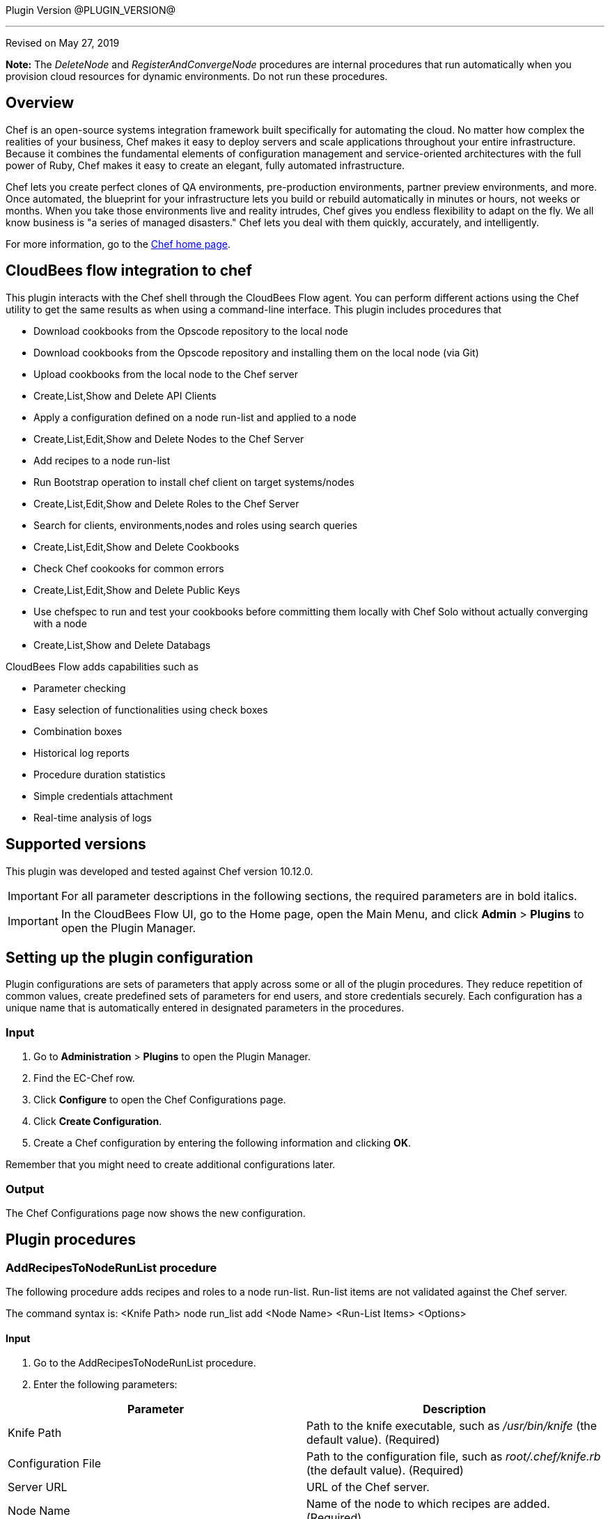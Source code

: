 Plugin Version @PLUGIN_VERSION@

'''''

Revised on May 27, 2019

*Note:* The __DeleteNode__ and __RegisterAndConvergeNode__ procedures are internal procedures that run automatically when you provision cloud resources for dynamic environments. Do not run these procedures.

== Overview

Chef is an open-source systems integration framework built specifically for automating the cloud. No matter how complex the realities of your business, Chef makes it easy to deploy servers and scale applications throughout your entire infrastructure. Because it combines the fundamental elements of configuration management and service-oriented architectures with the full power of Ruby, Chef makes it easy to create an elegant, fully automated infrastructure.

Chef lets you create perfect clones of QA environments, pre-production environments, partner preview environments, and more. Once automated, the blueprint for your infrastructure lets you build or rebuild automatically in minutes or hours, not weeks or months. When you take those environments live and reality intrudes, Chef gives you endless flexibility to adapt on the fly. We all know business is "a series of managed disasters." Chef lets you deal with them quickly, accurately, and intelligently.

For more information, go to the http://www.opscode.com/chef/[Chef home page].

== CloudBees flow integration to chef

This plugin interacts with the Chef shell through the CloudBees Flow agent. You can perform different actions using the Chef utility to get the same results as when using a command-line interface. This plugin includes procedures that

* Download cookbooks from the Opscode repository to the local node
* Download cookbooks from the Opscode repository and installing them on the local node (via Git)
* Upload cookbooks from the local node to the Chef server
* Create,List,Show and Delete API Clients
* Apply a configuration defined on a node run-list and applied to a node
* Create,List,Edit,Show and Delete Nodes to the Chef Server
* Add recipes to a node run-list
* Run Bootstrap operation to install chef client on target systems/nodes
* Create,List,Edit,Show and Delete Roles to the Chef Server
* Search for clients, environments,nodes and roles using search queries
* Create,List,Edit,Show and Delete Cookbooks
* Check Chef cookooks for common errors
* Create,List,Edit,Show and Delete Public Keys
* Use chefspec to run and test your cookbooks before committing them locally with Chef Solo without actually converging with a node
* Create,List,Show and Delete Databags

CloudBees Flow adds capabilities such as

* Parameter checking
* Easy selection of functionalities using check boxes
* Combination boxes
* Historical log reports
* Procedure duration statistics
* Simple credentials attachment
* Real-time analysis of logs

== Supported versions

This plugin was developed and tested against Chef version 10.12.0.

IMPORTANT: For all parameter descriptions in the following sections, the required parameters are in [.required]#bold italics#.

IMPORTANT: In the CloudBees Flow UI, go to the Home page, open the Main Menu, and click *Admin* > *Plugins* to open the Plugin Manager.

[[CreateConfiguration]]


[[setupconfig]]
== Setting up the plugin configuration

Plugin configurations are sets of parameters that apply across some or all of the plugin procedures. They reduce repetition of common values, create predefined sets of parameters for end users, and store credentials securely. Each configuration has a unique name that is automatically entered in designated parameters in the procedures.

=== Input

. Go to *Administration* > *Plugins* to open the Plugin Manager.
. Find the EC-Chef row.
. Click *Configure* to open the Chef Configurations page.
. Click *Create Configuration*.
. Create a Chef configuration by entering the following information and clicking *OK*.

Remember that you might need to create additional configurations later.

=== Output

The Chef Configurations page now shows the new configuration.

[[procedures]]
== Plugin procedures

[[AddRecipesToNodeRunList]]


=== AddRecipesToNodeRunList procedure

The following procedure adds recipes and roles to a node run-list. Run-list items are not validated against the Chef server.

The command syntax is: <Knife Path> node run_list add <Node Name> <Run-List Items> <Options>

==== Input

. Go to the AddRecipesToNodeRunList procedure.
. Enter the following parameters:


[cols=",",options="header",]
|===
|Parameter |Description
|Knife Path |Path to the knife executable, such as _/usr/bin/knife_ (the default value). (Required)
|Configuration File |Path to the configuration file, such as _root/.chef/knife.rb_ (the default value). (Required)
|Server URL |URL of the Chef server.
|Node Name |Name of the node to which recipes are added. (Required)
|Run-List Items |Run-list items to add to the node run-list. You must enclose the items in quotes when roles are added, roles are combined with recipes, the fully qualified recipe format is used, or the cookbook recipe format is used. The run-list items are not validated against the Chef server.
|Verbose |Displays the more-verbose output format when checked.
|After Item |Item in the node run-list that determines where new items are added. The new items are added to the node run-list after the specified item, such as recipe[my_recipe].
|===

==== Output

After the job runs, you can view the results on the Job Details page in CloudBees Flow. In the *AddRecipesToNodeRunList* step, click the Log button to see the diagnostic information.

[[Bootstrap]]


=== Bootstrap procedure

The following procedure invokes the knife bootstrap subcommand to run a bootstrap operation that installs the chef-client on the target system. The bootstrap operation must specify the IP address or FQDN of the target system.

The command syntax is: <Knife Path> bootstrap <FQDN or IP Address > <Options>

==== Input

. Go to the Bootstrap procedure.
. Enter the following parameters:


[cols=",",options="header",]
|===
|Parameter |Description
|Knife Path |Path to the knife executable, such as _/usr/bin/knife_ (the default value). (Required)
|FQDN or Node IP |Provide the IP address of the node to be bootstrapped. (Required)
|SSH Agent Forwarding |If checked enables ssh agent forwarding.
|Verify API Cert |Verify the SSL certificate on the Chef server. When true, the chef-client always verifies the SSL certificate. When false, the chef-client uses the value of ssl_verify_mode to determine if the SSL certificate requires verification. If this option is not specified, the setting for verify_api_cert in the configuration file is applied
|Disable Host key verify |Use --no-host-key-verify to disable host key verification. Default setting: --host-key-verify.
|Prerelease gems |Install pre-release gems.
|Use sudo password |Perform a bootstrap operation with sudo; specify the password with the -P (or --ssh-password) option.
|Sudo |Execute a bootstrap operation with sudo.
|Bootstrap Curl options |Specify arbitrary options to be added to the bootstrap command when using Curl
|Bootstrap install command |Execute a custom installation command sequence for the chef-client.
|Bootstrap install sh |Fetch and execute an installation script at the specified URL
|Bootstrap no proxy |The proxy server for the node that is the target of a bootstrap operation.
|Bootstrap proxy |The proxy server for the node that is the target of a bootstrap operation.
|Bootstrap vault file |The path to a JSON file that contains a list of vaults and items to be updated.
|Bootstrap vault item |A single vault and item to update as vault item.
|Bootstrap vault JSON |A JSON string that contains a list of vaults and items to be updated.
|Bootstrap version |The version of the chef-client to install.
|Bootstrap Wget options |Specify arbitrary options to be added to the bootstrap command when using GNU Wget. This option may not be used in the same command with --bootstrap-install-command.
|Environment |The name of the environment. When this option is added to a command, the command will run only against the named environment.
|SSH Gateway |The SSH tunnel or gateway that is used to run a bootstrap action on a machine that is not accessible from the workstation.
|Hint |Ohai hints are used to tell Ohai something about the system that it is running on that it would not be able to discover itself
|Identify File |The SSH identity file used for authentication. Key-based authentication is recommended.
|JSON Attributes |A JSON string that is added to the first run of a chef-client
|Node name |The name of the node.
|SSH port |The SSH port.
|Run list |A comma-separated list of roles and/or recipes to be applied.
|Secret key within databag item |The encryption key that is used for values contained within a data bag item.
|Secret key path |The path to the file that contains the encryption key.
|Bootstrap template |The bootstrap template to use. This may be the name of a bootstrap template or it may be the full path to an Embedded Ruby (ERB) template that defines a custom bootstrap. Default value: chef-full, which installs the chef-client using the omnibus installer on all supported platforms
|Debug log-level |Run the initial chef-client run at the debug log-level (e.g. chef-client -l debug).
|SSH username |The SSH user name.
|SSH password |The SSH password.
|SSL verify mode |Set the verify mode for HTTPS requests.Use none to do no validation of SSL certificates.Use peer to do validation of all SSL certificates, including the Chef server connections, S3 connections, and any HTTPS remote_file resource URLs used in the chef-client run. This is the recommended setting.
|Additional options |Additional options if any.
|===

==== Output

After the job runs, you can view the results on the Job Details page in CloudBees Flow. In the *Bootstrap* step, click the Log button to see the diagnostic information.

[[CookbookLinting]]


=== CookbookLinting procedure

The following procedure makes use of the foodcritic linting tool to check your Chef cookbooks for common problems.It comes with 47 built-in rules that identify problems ranging from simple style inconsistencies to difficult to diagnose issues that will hurt in production.

The command syntax is: foodcritic <Cookbook Path> <Options>

==== Input

. Go to the CookbookLinting procedure.
. Enter the following parameters:


[cols=",",options="header",]
|===
|Parameter |Description
|Cookbook Path |Path of Cookbook. (Required)
|Failure Tags |Use to trigger a build failure if any of the specified tags are matched.
|Rules Path |Use to specify the path to a file that contains additional Foodcritic rules.
|Grammer Path |Use to specify the path to a file that contains additional grammar used when validating search syntax
|Checked Tags |Use to only the specified tags when checking against Foodcritic rules.
|Show FoodCritic Version |Use to display the version of Foodcritic.
|Show Context |Use to show lines matched against Foodcritic rules, rather than the default summary.
|REPL |Use to drop into a REPL for interactive rule editing.
|Additional options |Additional options if any.
|===

==== Output

After the job runs, you can view the results on the Job Details page in CloudBees Flow. In the *CookbookLinting* step, click the Log button to see the diagnostic information.

[[CookbookUnitTesting]]


=== CookbookUnitTesting procedure

The following procedure uses rspec utility to run and test your cookbooks before committing them locally with Chef Solo without actually converging with a node.

The command syntax is: chef exec rspec < Cookbook Ppath > <Options>

==== Input

. Go to the CookbookUnitTesting procedure.
. Enter the following parameters:


[cols=",",options="header",]
|===
|Parameter |Description
|Spec Path |Provide the path to the Spec file or folder. (Required)
|Server URL |Provide the URL of the Chef Server to use
|Load Path |Specify PATH to add to $LOAD_PATH (may be used more than once).
|Default Path |Set the default path where RSpec looks for examples (can be a path to a file or a directory)
|Example |Run examples whose full nested names include STRING (may be used more than once).
|Tag |Run examples with the specified tag, or exclude examples by adding ~ before the tag
|Exclude Pattern |Load files except those matching pattern. Opposite effect of --pattern.
|Pattern |Load files matching pattern .Default: "spec/**/*_spec.rb"
|Profiling |Enable profiling of examples and list the slowest examples (default: 10)
|Deprecation File Path |Write deprecation warnings to a file instead of $stderr.
|Out File Path |Write output to a file instead of $stdout. This option applies to the previously specified --format, or the default format if no format is specified
|Format |Choose a formatter. [p]rogress (default - dots) [d]ocumentation (group and example names) [h]tml [j]son custom formatter class name
|Failure Exit Code |Override the exit code used when there are failing specs.
|DRb Port |Port to connect to the DRb server.
|Require Path |Require a file.
|Options Path |Specify the path to a custom options file.
|Order |Run examples by the specified order type. [defined] examples and groups are run in the order they are defined [rand] randomize the order of groups and examples [random] alias for rand [random:SEED] e.g. --order random:123
|Seed |Equivalent of --order rand:SEED..
|Next Failure |Apply `--only-failures` and abort after one failure.
|Only Failures |Filter to just the examples that failed the last time they ran.
|Backtrace |Enable full backtrace
|Warnings |Enable ruby warnings.
|Color |Enable color in the output
|Bisect |Repeatedly runs the suite in order to isolate the failures to the smallest reproducible case.
|Initialize with RSpec |Initialize your project with RSpec.
|DRb |Run examples via DRb.
|Abort On First Failure |Abort the run on first failure.
|Dry Run |Print the formatter output of your suite without running any examples or hooks.
|Additional options |Additional options if any
|===

==== Output

After the job runs, you can view the results on the Job Details page in CloudBees Flow. In the *Cookbook Unit Testing* step, click the Log button to see the diagnostic information.

[[CreateClient]]


=== CreateClient procedure

The following procedure is used to create API clients.

The command syntax is: <Knife Path> client create < Client Name > <Options>

==== Input

. Go to the CreateClient procedure.
. Enter the following parameters:


[cols=",",options="header",]
|===
|Parameter |Description
|Knife Path |Provide the path to the knife executable e.g /usr/bin/knife (This is the default value). (Required).
|Client Name |Mention the name of the client. This process will generate an RSA key pair for the named API client. The public key will be stored on the Chef server and the private key will be displayed on STDOUT or written to a named file. (Required)
|Admin |Create a client as an admin client. This is required for any user to access Open Source Chef as an administrator. This option only works when used with the open source Chef server and will have no effect when used with Enterprise Chef..
|Save key to file |Save a private key to the specified file name.
|Validator |Use to create the client as the chef-validator. Default value: true.
|Additional options |Additional options if any.
|===

==== Output

After the job runs, you can view the results on the Job Details page in CloudBees Flow. In the *CreateClient* step, click the Log button to see the diagnostic information.

[[CreateClientKey]]


=== CreateClientKey

The following procedure is used to create Public Keys.

The command syntax is: <Knife Path> client create < Client Name > <Options>

==== Input

. Go to the CreateClient procedure.
. Enter the following parameters:


[cols=",",options="header",]
|===
|Parameter |Description
|Knife Path |Provide the path to the knife executable e.g /usr/bin/knife (This is the default value). (Required).
|Client Name |Mention the name of the client. This process will generate an RSA key pair for the named API client. The public key will be stored on the Chef server and the private key will be displayed on STDOUT or written to a named file.(Required)
|Admin |Create a client as an admin client. This is required for any user to access Open Source Chef as an administrator. This option only works when used with the open source Chef server and will have no effect when used with Enterprise Chef..
|Save key to file |Save a private key to the specified file name.
|Validator |Use to create the client as the chef-validator. Default value: true.
|Additional options |Additional options if any.
|===

==== Output

After the job runs, you can view the results on the Job Details page in CloudBees Flow. In the *CreateClient* step, click the Log button to see the diagnostic information.

[[CreateCookbook]]


=== CreateCookbook procedure

The following procedure is used to create cookbooks.

The command syntax is: <Knife Path> cookbook create < Cookbook Name > < Options >

==== Input

. Go to the CreateCookbook procedure.
. Enter the following parameters:


[cols=",",options="header",]
|===
|Parameter |Description
|Knife Path |Provide the path to the knife executable e.g /usr/bin/knife (This is the default value). (Required).
|Cookbook Name |Name of the cookbook to be generated.(Required)
|Copyright holder |The name of the copyright holder. This option places a copyright notice that contains the name of the copyright holder in each of the pre-created files. If this option is not specified, a copyright name of your_company_name is used instead; it can easily be modified later.
|License |The type of license under which a cookbook is distributed: apachev2, gplv2, gplv3, mit, or none (default). This option places the appropriate license notice in the pre-created files.
|Email |The email address for the individual who maintains the cookbook. This option places an email address in each of the pre-created files. If not specified, an email name of your_email is used instead; this can easily be modified later.
|Cookbook-path |The directory in which cookbooks are created. This can be a colon-separated path.
|Readme format |The document format of the readme file: md (markdown) and rdoc (Ruby docs).
|Additional options |Additional options if any.
|===

==== Output

After the job runs, you can view the results on the Job Details page in CloudBees Flow. In the *CreateCookbook* step, click the Log button to see the diagnostic information.

[[CreateDataBag]]


=== CreateDataBag procedure

The following procedure is used to create databags.

The command syntax is: <Knife Path> data bag create < DataBag Name > < Options >

==== Input

. Go to the CreateDataBag procedure.
. Enter the following parameters:


[cols=",",options="header",]
|===
|Parameter |Description
|Knife Path |Provide the path to the knife executable e.g /usr/bin/knife (This is the default value). (Required).
|Data Bag Name |Name of the Data Bag to be generated.(Required)
|Data Bag Item |The name of a specific item within a data bag.
|Secret Key |The encryption key that is used for values contained within a data bag item.
|Secret Key File Path |The path to the file that contains the encryption key.
|Additional options |Additional options if any.
|===

==== Output

After the job runs, you can view the results on the Job Details page in CloudBees Flow. In the *CreateDataBag* step, click the Log button to see the diagnostic information.

[[CreateNode]]


=== CreateNode procedure

The following procedure is used to create nodes.

The command syntax is: <Knife Path> node create < Node Name > < Options >

==== Input

. Go to the CreateNode procedure.
. Enter the following parameters:


[cols=",",options="header",]
|===
|Parameter |Description
|Knife Path |Provide the path to the knife executable e.g /usr/bin/knife (This is the default value). (Required).
|Node Name |Name of the Node to be created.(Required)
|Additional options |Additional options if any.
|===

==== Output

After the job runs, you can view the results on the Job Details page in CloudBees Flow. In the *CreateNode* step, click the Log button to see the diagnostic information.

[[CreateRole]]


=== CreateRole procedure

The following procedure is used to create roles.

The command syntax is: <Knife Path> role create < Role Name > < Options >

==== Input

. Go to the CreateRole procedure.
. Enter the following parameters:


[cols=",",options="header",]
|===
|Parameter |Description
|Knife Path |Provide the path to the knife executable e.g /usr/bin/knife (This is the default value). (Required).
|Role Name |Name of the Role to be created.(Required)
|Description |If checked populates the description field for the role on the Chef server.
|Additional options |Additional options if any.
|===

==== Output

After the job runs, you can view the results on the Job Details page in CloudBees Flow. In the *CreateRole* step, click the Log button to see the diagnostic information.

[[DeleteClient]]


=== DeleteClient procedure

The following procedure is used to delete the registered API clients.

The command syntax is: <Knife Path> client delete < Client Name > <Options>

==== Input

. Go to the DeleteClient procedure.
. Enter the following parameters:


[cols=",",options="header",]
|===
|Parameter |Description
|Knife Path |Provide the path to the knife executable e.g /usr/bin/knife (This is the default value). (Required).
|Client Name |Mention the name of the client. This process will generate an RSA key pair for the named API client. The public key will be stored on the Chef server and the private key will be displayed on STDOUT or written to a named file.(Required)
|Admin |Create a client as an admin client. This is required for any user to access Open Source Chef as an administrator. This option only works when used with the open source Chef server and will have no effect when used with Enterprise Chef.
|Validator |Use to create the client as the chef-validator. Default value: true.
|Additional options |Additional options if any.
|===

==== Output

After the job runs, you can view the results on the Job Details page in CloudBees Flow. In the *DeleteClient* step, click the Log button to see the diagnostic information.

[[DeleteClientKey]]


=== DeleteClientKey

The following procedure is used to delete Public Keys.

The command syntax is: <Knife Path> client delete < Client Name > <Options>

==== Input

. Go to the DeleteClientKey procedure.
. Enter the following parameters:


[cols=",",options="header",]
|===
|Parameter |Description
|Knife Path |Provide the path to the knife executable e.g /usr/bin/knife (This is the default value). (Required).
|Client Name |Mention the name of the client. This process will generate an RSA key pair for the named API client. The public key will be stored on the Chef server and the private key will be displayed on STDOUT or written to a named file.(Required)
|Public Key Name |The name of the public key to be deleted.
|Additional options |Additional options if any.
|===

==== Output

After the job runs, you can view the results on the Job Details page in CloudBees Flow. In the *DeleteClientKey* step, click the Log button to see the diagnostic information.

[[DeleteCookbook]]


=== DeleteCookbook

The following procedure is used to delete cookbooks.

The command syntax is: <Knife Path> cookbook delete < Cookbook Name > <Options>

==== Input

. Go to the DeleteCookbook procedure.
. Enter the following parameters:


[cols=",",options="header",]
|===
|Parameter |Description
|Knife Path |Provide the path to the knife executable e.g /usr/bin/knife (This is the default value). (Required).
|Cookbook Name |Name of the cookbook to be deleted.(Required)
|All |Delete all cookbooks (and cookbook versions).
|Purge |Entirely remove a cookbook (or cookbook version) from the Chef server. Use this action carefully because only one copy of any single file is stored on the Chef server. Consequently, purging a cookbook disables any other cookbook that references one or more files from the cookbook that has been purged.
|Additional options |Additional options if any.
|===

==== Output

After the job runs, you can view the results on the Job Details page in CloudBees Flow. In the *DeleteCookbook* step, click the Log button to see the diagnostic information.

[[DeleteDatabag]]


=== DeleteCookbook

The following procedure is used to delete databags.

The command syntax is: <Knife Path> databag delete < Databag Name > <Options>

==== Input

. Go to the DeleteDatabag procedure.
. Enter the following parameters:


[cols=",",options="header",]
|===
|Parameter |Description
|Knife Path |Provide the path to the knife executable e.g /usr/bin/knife (This is the default value). (Required).
|Databag Name |Name of the Databag to be deleted.(Required)
|Databag Item |The name of a specific item within a data bag.
|Additional options |Additional options if any.
|===

==== Output

After the job runs, you can view the results on the Job Details page in CloudBees Flow. In the *DeleteDatabag* step, click the Log button to see the diagnostic information.

[[DeleteSingleNode]]


=== DeleteSingleNode

The following procedure is used to delete a node.

The command syntax is: <Knife Path> node delete < Node Name > <Options>

==== Input

. Go to the DeleteSingleNode procedure.
. Enter the following parameters:


[cols=",",options="header",]
|===
|Parameter |Description
|Knife Path |Provide the path to the knife executable e.g /usr/bin/knife (This is the default value). (Required).
|Node Name |Name of the node to be deleted.(Required)
|Additional options |Additional options if any.
|===

==== Output

After the job runs, you can view the results on the Job Details page in CloudBees Flow. In the *DeleteSingleNode* step, click the Log button to see the diagnostic information.

[[DeleteRole]]


=== DeleteRole

The following procedure is used to delete roles.

The command syntax is: <Knife Path> role delete < Node Name > <Options>

==== Input

. Go to the DeleteRole procedure.
. Enter the following parameters:


[cols=",",options="header",]
|===
|Parameter |Description
|Knife Path |Provide the path to the knife executable e.g /usr/bin/knife (This is the default value). (Required).
|Role Name |Name of the role to be deleted.(Required)
|Additional options |Additional options if any.
|===

==== Output

After the job runs, you can view the results on the Job Details page in CloudBees Flow. In the *DeleteRole* step, click the Log button to see the diagnostic information.

[[DownloadCookbookFromRepository]]


=== DownloadCookbookFromRepository procedure

The following procedure downloads a specific cookbook from the Opscode repository.

The command syntax is: <Knife Path> cookbook site download <Cookbook Name> <Options>

==== Input

. Go to the DownloadCookbookFromRepository procedure.
. Enter the following parameters:


[cols=",",options="header",]
|===
|Parameter |Description
|Knife Path |Path to the knife executable, such as _/usr/bin/knife_ (the default value). (Required)
|Configuration File |Path to the configuration file, such as _/root/.chef/knife.rb_ (the default value). (Required)
|Chef Server URL |URL of the Chef server.
|Cookbook Name |Name of the cookbook to download. (Required)
|Cookbook Version |Cookbook version to download. If this field is blank, the latest version is downloaded.
|Force |Downloads a deprecated cookbook.
|Verbose |Displays the more verbose output format.
|File Name |Name of the file to which the cookbook is written. The file extension is tar.gz. If this field is blank, the name of the default cookbook is used.
|Download To |Path to which the cookbook is downloaded. If this field is blank, the cookbook is downloaded to the current workspace.
|===

==== Output

After the job runs, you can view the results on the Job Details page in CloudBees Flow. In the *DownloadCookbookFromRepository* step, click the Log button to see the diagnostic information.

[[EditClientKey]]


=== EditClientKey procedure

The following procedure can be used to edit an Clients's public key.

The command syntax is: <Knife Path> client key edit <Client Name> <Key Name> <Options>

==== Input

. Go to the EditClientKey procedure.
. Enter the following parameters:


[cols=",",options="header",]
|===
|Parameter |Description
|Knife Path |Path to the knife executable, such as _/usr/bin/knife_ (the default value). (Required)
|Client Name |Mention the name of the client. This process will generate an RSA key pair for the named API client. The public key will be stored on the Chef server and the private key will be displayed on STDOUT or written to a named file.(Required)
|Key Name |Name of key to be edited.
|New Public key name |The name of the public key.
|Save key to file |Save a public key to the specified file name. If the --key-name and public-key options are not specified the Chef server will generate a private key.
|Path to public key file |The path to a file that contains the public key. If this option is not specified, and only if --key-name is specified, the Chef server will generate a public/private key pair.
|Expiration Date |The expiration date for the public key, specified as an ISO 8601 formatted string: YYYY-MM-DDTHH:MM:SSZ. If this option is not specified, the public key will not have an expiration date. For example: 2013-12-24T21:00:00Z.
|Replace key |Generate a new public/private key pair and replace an existing public key with the newly-generated public key. To replace the public key with an existing public key, use --public-key instead.
|Additional options |Additional options if any.
|===

==== Output

After the job runs, you can view the results on the Job Details page in CloudBees Flow. In the *EditClientKey* step, click the Log button to see the diagnostic information.

[[EditDatabag]]


=== EditDatabag procedure

The following procedure can be used to edit an Clients's databags.

The command syntax is: <Knife Path> data bag from file <Client Name> <Data bag Name> <Data bag Item> <Options>

==== Input

. Go to the EditDatabag procedure.
. Enter the following parameters:


[cols=",",options="header",]
|===
|Parameter |Description
|Knife Path |Path to the knife executable, such as _/usr/bin/knife_ (the default value). (Required)
|Data Bag |Provide name of data bag. (Required)
|Data Bag Item Content |Content of data bag item.
|Secret Key |The encryption key that is used for values contained within a data bag item.
|Secret Key File Path |The path to the file that contains the encryption key.
|Additional options |Additional options if any.
|===

==== Output

After the job runs, you can view the results on the Job Details page in CloudBees Flow. In the *EditDatabag* step, click the Log button to see the diagnostic information.

[[EditNode]]


=== EditNode procedure

The following procedure can be used to edit an node attributes.

The command syntax is: <Knife Path> <Options>

==== Input

. Go to the EditNode procedure.
. Enter the following parameters:


[cols=",",options="header",]
|===
|Parameter |Description
|Knife Path |Path to the knife executable, such as _/usr/bin/knife_ (the default value). (Required)
|Node Name |Provide the name of the node to edit. (Required)
|Node Data |Provide the data of the node. (Required)
|Additional options |Additional options if any.
|===

==== Output

After the job runs, you can view the results on the Job Details page in CloudBees Flow. In the *EditNode* step, click the Log button to see the diagnostic information.

[[EditRole]]


=== EditRole procedure

The following procedure can be used to edit an roles attributes.

The command syntax is: <Knife Path> <Options>

==== Input

. Go to the EditRole procedure.
. Enter the following parameters:


[cols=",",options="header",]
|===
|Parameter |Description
|Knife Path |Path to the knife executable, such as _/usr/bin/knife_ (the default value). (Required)
|Role Name |Provide the name of the role to edit. (Required)
|Role Data |Provide the data of the role. (Required)
|Additional options |Additional options if any.
|===

==== Output

After the job runs, you can view the results on the Job Details page in CloudBees Flow. In the *EditRole* step, click the Log button to see the diagnostic information.

[[InstallCookbookOnClient]]


=== InstallCookbookOnClient procedure

The following procedure installs a specific cookbook on a Chef client.

The command syntax is: <Knife Path> cookbook site download <Cookbook Name> <Options>

==== Input

. Go to the InstallCookbookOnClient procedure.
. Enter the following parameters:


[cols=",",options="header",]
|===
|Parameter |Description
|Knife Path |Path to the knife executable, such as _/usr/bin/knife_ (the default value). (Required)
|Configuration File |Path to the configuration file, such as _/root/.chef/knife.rb_ (the default value). (Required)
|Chef Server URL |URL of the Chef server.
|Cookbook Name |Name of the cookbook to download. (Required)
|Cookbook Version |Cookbook version to download. If this field is blank, the latest version is downloaded.
|No Dependencies |Cookbook dependencies are not installed automatically when this checkbox is checked.
|Verbose |Displays the more-verbose output format when checked.
|Cookbooks Path |Path where the cookbook is installed. You should use the path where all the cookbooks are stored, such as _/etc/chef/cookbooks_ (the default value).
|Branch To Work With |Default branch with which to work. If the field is blank, the default branch is _master_.
|===

==== Output

After the job runs, you can view the results on the Job Details page in CloudBees Flow. In the *InstallCookbookOnClient* step, click the Log button to see the diagnostic information.

[[KnifeSearch]]


=== KnifeSearch

The following procedure is used to search

The command syntax is: <Knife Path> client list <Options>

==== Input

. Go to the KnifeSearch procedure.
. Enter the following parameters:


[cols=",",options="header",]
|===
|Parameter |Description
|Knife Path |Provide the path to the knife executable e.g /usr/bin/knife (This is the default value). (Required).
|Result Property |The property details in which result will be stored. Enter a valid property path[myJobStep, myJob, myProcedure, myProject]. (Required)
|Index |INDEX is one of client, environment, node, role, or the name of a data bag.
|Search Query |SEARCH_QUERY is the search query syntax for the query that will be executed.
|Attribute |The attribute (or attributes) to show.
|Row |The row at which return results begin.
|Filter |Use to return only attributes that match the specified FILTER. For example: \"ServerName=name, Kernel=kernel.version\.
|Id-Only |Show only matching object IDs.
|Long |Display all attributes in the output and show the output as JSON.
|Medium |Display normal attributes in the output and to show the output as JSON.
|RunList |Show only the runlist.
|Sort |The order in which search results are to be sorted.
|Row-Count |The number of rows to be returned.
|Additional Search Query |Protect search queries that start with a hyphen (-). A -q query may be specified as an argument or an option, but not both.
|Additional options |Additional options if any.
|===

==== Output

After the job runs, you can view the results on the Job Details page in CloudBees Flow. In the *KnifeSearch* step, click the Log button to see the diagnostic information.

[[ListClient]]


=== ListClient

The following procedure is used to list the existing clients.

The command syntax is: <Knife Path> client list <Options>

==== Input

. Go to the ListClient procedure.
. Enter the following parameters:


[cols=",",options="header",]
|===
|Parameter |Description
|Knife Path |Provide the path to the knife executable e.g /usr/bin/knife (This is the default value). (Required).
|Result Property |The property details in which result will be stored. Enter a valid property path[myJobStep, myJob, myProcedure, myProject]. (Required)
|With URI |Show the corresponding URIs.
|Additional options |Additional options if any.
|===

==== Output

After the job runs, you can view the results on the Job Details page in CloudBees Flow. In the *ListClient* step, click the Log button to see the diagnostic information.

[[ListClientKey]]


=== ListClientKey

The following procedure is used to list the existing client keys.

The command syntax is: <Knife Path> client key list < Client Name > < Options >

==== Input

. Go to the ListClientKey procedure.
. Enter the following parameters:


[cols=",",options="header",]
|===
|Parameter |Description
|Knife Path |Provide the path to the knife executable e.g /usr/bin/knife (This is the default value). (Required).
|Client Name |Mention the name of the client. This process will generate an RSA key pair for the named API client. The public key will be stored on the Chef server and the private key will be displayed on STDOUT or written to a named file. (Required)
|Only Expired |Show a list of public keys that have expired.
|Only Non-Expired |Show a list of public keys that have not expired.
|With Details |Show a list of public keys, including URIs and expiration status.
|Result Property |The property details in which result will be stored. Enter a valid property path[myJobStep, myJob, myProcedure, myProject]. (Required)
|Additional options |Additional options if any.
|===

==== Output

After the job runs, you can view the results on the Job Details page in CloudBees Flow. In the *ListClientKey* step, click the Log button to see the diagnostic information.

[[ListDatabag]]


=== ListDatabag

The following procedure is used to list the existing client databags.

The command syntax is: <Knife Path> data bag list < Options >

==== Input

. Go to the ListDatabag procedure.
. Enter the following parameters:


[cols=",",options="header",]
|===
|Parameter |Description
|Knife Path |Provide the path to the knife executable e.g /usr/bin/knife (This is the default value). (Required).
|With URI |Show the corresponding URIs.
|Result Property |The property details in which result will be stored. Enter a valid property path[myJobStep, myJob, myProcedure, myProject]. (Required)
|Additional options |Additional options if any.
|===

==== Output

After the job runs, you can view the results on the Job Details page in CloudBees Flow. In the *ListDatabag* step, click the Log button to see the diagnostic information.

[[ListCookbook]]


=== ListCookbook

The following procedure is used to list the existing client cookbooks.

The command syntax is: <Knife Path> cookbook list < Options >

==== Input

. Go to the ListCookbook procedure.
. Enter the following parameters:


[cols=",",options="header",]
|===
|Parameter |Description
|Knife Path |Provide the path to the knife executable e.g /usr/bin/knife (This is the default value). (Required).
|Result Property |The property details in which result will be stored. Enter a valid property path[myJobStep, myJob, myProcedure, myProject]. (Required)
|All Available |Show the corresponding URIs.
|With URI |Show the corresponding URIs.
|Additional options |Additional options if any.
|===

==== Output

After the job runs, you can view the results on the Job Details page in CloudBees Flow. In the *ListCookbook* step, click the Log button to see the diagnostic information.

[[ListNode]]


=== ListNode

The following procedure is used to list the existing client nodes.

The command syntax is: <Knife Path> node list < Options >

==== Input

. Go to the ListNode procedure.
. Enter the following parameters:


[cols=",",options="header",]
|===
|Parameter |Description
|Knife Path |Provide the path to the knife executable e.g /usr/bin/knife (This is the default value). (Required).
|Result Property |The property details in which result will be stored. Enter a valid property path[myJobStep, myJob, myProcedure, myProject]. (Required)
|With URI |Show the corresponding URIs.
|Additional options |Additional options if any.
|===

==== Output

After the job runs, you can view the results on the Job Details page in CloudBees Flow. In the *ListNode* step, click the Log button to see the diagnostic information.

[[ListRole]]


=== ListRole

The following procedure is used to list the existing roles.

The command syntax is: <Knife Path> role list < Options >

==== Input

. Go to the ListRole procedure.
. Enter the following parameters:


[cols=",",options="header",]
|===
|Parameter |Description
|Knife Path |Provide the path to the knife executable e.g /usr/bin/knife (This is the default value). (Required).
|Result Property |The property details in which result will be stored. Enter a valid property path[myJobStep, myJob, myProcedure, myProject]. (Required)
|With URI |Show the corresponding URIs.
|Additional options |Additional options if any.
|===

==== Output

After the job runs, you can view the results on the Job Details page in CloudBees Flow. In the *ListRole* step, click the Log button to see the diagnostic information.

[[RunChefClient]]


=== RunChefClient procedure

The following procedure runs a chef-client on a node. A chef-client is an agent that performs the steps specified in the configuration file.

The command syntax is: <Chef-client Path> <Options>

==== Input

. Go to the RunChefClient procedure.
. Enter the following parameters:


[cols=",",options="header",]
|===
|Parameter |Description
|Chef-client Path |Path to the chef-client (executable), such as _/usr/bin/chef-client_ (the default value). (Required)
|Configuration File |Path to the configuration file, such as _/etc/chef/client.rb_ (the default value). (Required)
|Chef Server URL |URL of the Chef server.
|Node Name |Name of the node.
|Replace Current Run-List |New run-list of items to place instead of those in the current run-list.
|JSON Attributes Definition |The JSON file or URL from which to get the attributes.
|Daemonize |Runs the executable as a daemon when checked.
|Interval(seconds) |Frequency in seconds at which the chef-client runs.
|Log Level |Log level that is stored in the log file: *Debug*, *Information*, *Warning*, *Error*, or *Fatal*.
|Additional Commands |Additional commands to run the chef-client.
|===

==== Output

After the job runs, you can view the results on the Job Details page in CloudBees Flow. In the *RunChefClient* step, click the Log button to see the diagnostic information.

[[ShowClient]]


=== ShowClient

The following procedure is used to show more details of an existing client.

The command syntax is: <Knife Path> client show < Options >

==== Input

. Go to the ShowClient procedure.
. Enter the following parameters:


[cols=",",options="header",]
|===
|Parameter |Description
|Knife Path |Provide the path to the knife executable e.g /usr/bin/knife (This is the default value). (Required).
|Client Name |Mention the name of the client. (Required)
|Attribute(s) |Name of the Attributes to be displayed
|Result Property |The property details in which result will be stored. Enter a valid property path[myJobStep, myJob, myProcedure, myProject]. (Required)
|Additional options |Additional options if any.
|===

==== Output

After the job runs, you can view the results on the Job Details page in CloudBees Flow. In the *ShowClient* step, click the Log button to see the diagnostic information.

[[ShowClientKey]]


=== ShowClientKey

The following procedure is used to show more details of an existing client public key.

The command syntax is: <Knife Path> client key show < Options >

==== Input

. Go to the ShowClientKey procedure.
. Enter the following parameters:


[cols=",",options="header",]
|===
|Parameter |Description
|Knife Path |Provide the path to the knife executable e.g /usr/bin/knife (This is the default value). (Required).
|Client Name |Mention the name of the client. (Required)
|Key Name |Name of the key to be displayed
|Result Property |The property details in which result will be stored. Enter a valid property path[myJobStep, myJob, myProcedure, myProject]. (Required)
|Additional options |Additional options if any.
|===

==== Output

After the job runs, you can view the results on the Job Details page in CloudBees Flow. In the *ShowClientKey* step, click the Log button to see the diagnostic information.

[[ShowCookbook]]


=== ShowCookbook

The following procedure is used to show more details of an existing cookbook.

The command syntax is: <Knife Path> cookbook show <Cookbook Name> < Options >

==== Input

. Go to the ShowCookbook procedure.
. Enter the following parameters:


[cols=",",options="header",]
|===
|Parameter |Description
|Knife Path |Provide the path to the knife executable e.g /usr/bin/knife (This is the default value). (Required).
|Cookbook Name |Name of the cookbook. (Required)
|Platform Version |The version of the platform
|Part |The part of the cookbook to show: attributes, definitions, files, libraries, providers, recipes, resources, or templates. More than one part can be specified
|Cookbook Version |The version of a cookbook to be shown. If a cookbook has only one version, this option does not need to be specified. If a cookbook has more than one version and this option is not specified, a list of cookbook versions is returned
|FQDN |The FQDN of the host
|Result Property |The property details in which result will be stored. Enter a valid property path[myJobStep, myJob, myProcedure, myProject]. (Required)
|File Name |The name of a file that is associated with a cookbook
|Platform |The platform for which a cookbook is designed
|With URI |Show the corresponding URIs
|Additional options |Additional options if any.
|===

==== Output

After the job runs, you can view the results on the Job Details page in CloudBees Flow. In the *ShowCookbook* step, click the Log button to see the diagnostic information.

[[ShowDatabag]]


=== ShowDatabag

The following procedure is used to show more details of an existing databag.

The command syntax is: <Knife Path> data bag show --config <Path for knife.rb> <Databag Name> < Options >

==== Input

. Go to the ShowDatabag procedure.
. Enter the following parameters:


[cols=",",options="header",]
|===
|Parameter |Description
|Knife Path |Provide the path to the knife executable e.g /usr/bin/knife (This is the default value). (Required).
|Configuration File |Provide the path and name of the configuration file e.g /root/.chef/knife.rb (This is the default value). (Required)
|Server URL |Provide the URL of the Chef Server to use
|Data Bag |The name of a specific data bag.
|Data Bag Item |The name of a specific item within a data bag.
|Secret Key |The encryption key that is used for values contained within a data bag item
|Secret Key File Path |The path to the file that contains the encryption key
|Result Property |The property details in which result will be stored. Enter a valid property path[myJobStep, myJob, myProcedure, myProject]. (Required)
|Verbose |If checked a more verbose output is showed
|Additional options |Additional options if any.
|===

==== Output

After the job runs, you can view the results on the Job Details page in CloudBees Flow. In the *ShowDatabag* step, click the Log button to see the diagnostic information.

[[ShowNode]]


=== ShowNode

The following procedure is used to show more details of an existing node.

The command syntax is: <Knife Path> node show < Options >

==== Input

. Go to the ShowNode procedure.
. Enter the following parameters:


[cols=",",options="header",]
|===
|Parameter |Description
|Knife Path |Provide the path to the knife executable e.g /usr/bin/knife (This is the default value). (Required).
|Node Name |Provide the name of the node to show. (Required)
|Attribute |The attribute (or attributes) to show
|Result Property |The property details in which result will be stored. Enter a valid property path[myJobStep, myJob, myProcedure, myProject]. (Required)
|Long |Display all attributes in the output and show the output as JSON
|Medium |Display normal attributes in the output and to show the output as JSON
|Runlist |Show only the runlist.
|Additional options |Additional options if any.
|===

==== Output

After the job runs, you can view the results on the Job Details page in CloudBees Flow. In the *ShowNode* step, click the Log button to see the diagnostic information.

[[ShowRole]]


=== ShowRole

The following procedure is used to show more details of an existing role.

The command syntax is: <Knife Path> role show < Options >

==== Input

. Go to the ShowRole procedure.
. Enter the following parameters:


[cols=",",options="header",]
|===
|Parameter |Description
|Knife Path |Provide the path to the knife executable e.g /usr/bin/knife (This is the default value). (Required).
|Role Name |Provide the name of the role to show. (Required)
|Attribute |The attribute (or attributes) to show
|Result Property |The property details in which result will be stored. Enter a valid property path[myJobStep, myJob, myProcedure, myProject]. (Required)
|Additional options |Additional options if any.
|===

==== Output

After the job runs, you can view the results on the Job Details page in CloudBees Flow. In the *ShowRole* step, click the Log button to see the diagnostic information.

[[UploadCookbooksToServer]]


=== UploadCookbooksToServer procedure

The following procedure uploads one or more cookbooks from your local cookbook repositories to the Chef server. Only cookbooks that are not stored on the server are uploaded.

The command syntax is: <Knife Path> cookbook upload <Cookbooks> <Options>

==== Input

. Go to the UploadCookbooksToServer procedure.
. Enter the following parameters:


[cols=",",options="header",]
|===
|Parameter |Description
|Knife Path |Path to the knife executable, such as _/usr/bin/knife_ (default value). (Required)
|Configuration File |Path to the configuration file, such as _/root/.chef/knife.rb_ (the default value). (Required)
|Server URL |URL of the Chef server.
|Cookbook Names |Names of one or more cookbooks to upload, separated by spaces. (Required)
|Include All Cookbooks |Uploads all cookbooks when checked.
|Cookbooks Paths |List of paths to one or more cookbooks, separated by colons, such as _/etc/chef/cookbooks/:/etc/chef/more_cookbooks_.
|Include Dependencies |Loads cookbooks upon which a cookbook is dependent when checked.
|Verbose |Displays more-verbose output when checked.
|Additional Commands |Additional commands to upload cookbooks.
|===

==== Output

After the job runs, you can view the results on the Job Details page in CloudBees Flow. In the *UploadCookbooksToServer* step, click the Log button to see the diagnostic information.

[[example]]
== Examples and use cases

== Install the MySQL cookbook example

The following dialog box shows how to install a cookbook on a Chef client:

image::cloudbees-common::cd-plugins/ec-chef/example1.png[image]

== Opscode repository page for the MySQL cookbook

The following information appears in the Opscode respository page in the Chef UI:

image::cloudbees-common::cd-plugins/ec-chef/example2.png[image]

== Job summary

The following information appears in the Job Details page in the CloudBees Flow UI:

image::cloudbees-common::cd-plugins/ec-chef/example3.png[image]

== Summary of the generated log information

The following information appears when you click the Log button for a specific step in the CloudBees Flow UI:

image::cloudbees-common::cd-plugins/ec-chef/example4.png[image]

== MySQL cookbook and dependencies

The following information appears in the Chef UI:

image::cloudbees-common::cd-plugins/ec-chef/example5.png[image]

== Successful installation of MySQL cookbook content

The following information appears in the Chef UI after you run the InstallCookbookOnClient procedure:

image::cloudbees-common::cd-plugins/ec-chef/example6.png[image]

== Upload MySQL cookbook to server example

The following dialog box shows how to upload a cookbook to a Chef server:

image::cloudbees-common::cd-plugins/ec-chef/example7.png[image]

== Cookbook list in the chef server web UI

The following information appears in the Cookbook list in the Chef server UI:

image::cloudbees-common::cd-plugins/ec-chef/example8.png[image]

==== Job Summary

The following information appears in the Job Details page in the CloudBees Flow UI:

image::cloudbees-common::cd-plugins/ec-chef/example9.png[image]

==== Summary of the Generated Log Information

The following information appears when you click the Log button for a specific step in the CloudBees Flow UI:

image::cloudbees-common::cd-plugins/ec-chef/example10.png[image]

== MySQL cookbook and dependencies on server

The following information appears in the Chef UI after you run the UploadCookbooksToServer procedure:

image::cloudbees-common::cd-plugins/ec-chef/example11.png[image]

== Add MySQL and create_file recipe to node example

The following dialog box shows how to add recipes to a node:

image::cloudbees-common::cd-plugins/ec-chef/example12.png[image]

== Current run-list of the ubuntu-client node

The following information appears in the run-list for a node in the Chef UI:

image::cloudbees-common::cd-plugins/ec-chef/example13.png[image]

==== Job Summary

The following information appears in the Job Details page in the CloudBees Flow UI:

image::cloudbees-common::cd-plugins/ec-chef/example14.png[image]

== Summary of the log generated

The following information appears when you click the Log button for a specific step in the CloudBees Flow UI:

image::cloudbees-common::cd-plugins/ec-chef/example15.png[image]

== Updated run-list of the ubuntu-client node

The following information appears in the run-list for a node in the Chef UI after the AddRecipesToNodeRunList procedure runs:

image::cloudbees-common::cd-plugins/ec-chef/example16.png[image]

== Run chef client example—file creation

The following dialog box shows how to run a chef-client on a node.

image::cloudbees-common::cd-plugins/ec-chef/example17.png[image]

==== Current Run-List of the ubuntu-client Node

The following information appears in the run-list for a node in the Chef UI:

image::cloudbees-common::cd-plugins/ec-chef/example18.png[image]

==== Job Summary

The following information appears in the Job Details page in the CloudBees Flow UI:

image::cloudbees-common::cd-plugins/ec-chef/example19.png[image]

==== Summary of the Generated Log Information

The following information appears when you click the Log button for a specific step in the CloudBees Flow UI:

image::cloudbees-common::cd-plugins/ec-chef/example20.png[image]

== Created file on the ubuntu-client node

The following information appears in the Chef UI after the RunChefClient procedure runs:

image::cloudbees-common::cd-plugins/ec-chef/example21.png[image]

[[rns]]
== Release notes

=== EC-Chef 1.2.4

Renaming from "Electric Cloud" to "CloudBees"

=== EC-Chef 1.2.3

* Configurations can be created by users with "@" sign in a name.

=== EC-Chef 1.2.2

* The plugin icon has been updated.

=== EC-Chef 1.2.1

* Configured the plugin to allow the ElectricFlow UI to create configs inline of procedure form.
* Configured the plugin to allow the ElectricFlow UI to render the plugin procedure parameters entirely using the configured form XMLs.
* Enabled the plugin for managing the plugin configurations in-line when defining an application process step or a pipeline stage task.
* Fixed non-ascii characters in plugin forms and help file.

=== EC-Chef 1.2.0

* Added following new procedures:
** CreateRole
** ListRole
** EditRole
** ShowRole
** DeleteRole
** CreateNode
** ListNode
** EditNode
** ShowNode
** DeleteSingleNode
** CreateClient
** ListClient
** ShowClient
** DeleteClient
** CreateClientKey
** ListClientKey
** ShowClientKey
** EditClientKey
** DeleteClientKey
** CreateDataBag
** ListDataBag
** ShowDataBag
** EditDataBag
** DeleteDataBag
** CreateCookbook
** ListCookbook
** ShowCookbook
** DeleteCookbook
** KnifeSearch
** CookbookLinting
** Bootstrap
** CookbookUnitTesting

=== EC-Chef 1.1.4

* Fixed issue with configurations being cached for IE.

=== EC-Chef 1.1.3

* Renamed ElectricCommander to ElectricFlow.

=== EC-Chef 1.1.2

* Added a check in the _RegisterAndConvergeNode procedure to test whether the ElectricFlow agent running the procedure can communicate with the ElectricFlow server. This is required to identify any network communication issues between the agent and the server, especially when the agent is running on a dynamically provisioned cloud instance.

=== EC-Chef 1.1.1

* Fixed the _DeleteNode procedure for Windows.

=== EC-Chef 1.1.0

* Added properties in the ec_configurationmanagement_plugin property sheet to enable the EC-Chef plugin for configuration management.

=== EC-Chef 1.0.1

* Fixed the Help page.

=== EC-Chef 1.0.0

* Introduced the EC-Chef plugin.
